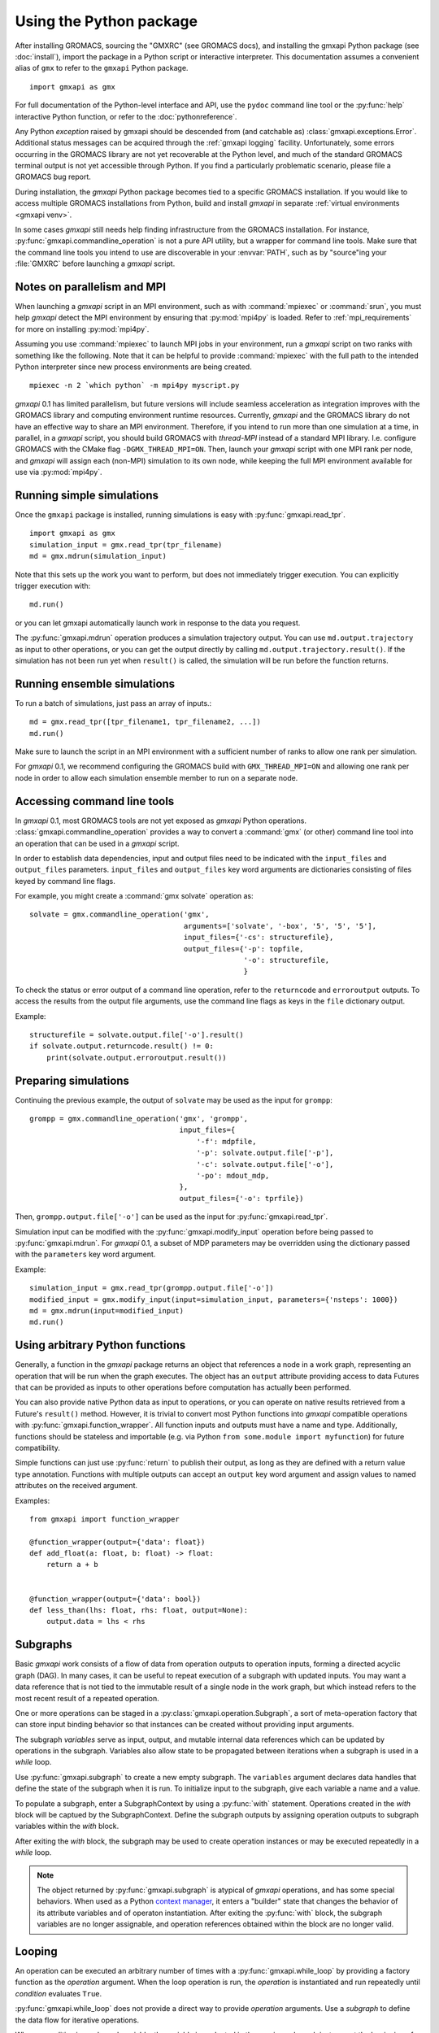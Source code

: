 ========================
Using the Python package
========================

After installing GROMACS, sourcing the "GMXRC" (see GROMACS docs), and installing
the gmxapi Python package (see :doc:`install`), import the package in a Python
script or interactive interpreter. This documentation assumes a convenient alias
of ``gmx`` to refer to the ``gmxapi`` Python package.

::

    import gmxapi as gmx

For full documentation of the Python-level interface and API, use the ``pydoc``
command line tool or the :py:func:`help` interactive Python function, or refer to
the :doc:`pythonreference`.

Any Python *exception* raised by gmxapi
should be descended from (and catchable as) :class:`gmxapi.exceptions.Error`.
Additional status messages can be acquired through the :ref:`gmxapi logging`
facility.
Unfortunately, some errors occurring in the GROMACS library are not yet
recoverable at the Python level, and much of the standard GROMACS terminal
output is not yet accessible through Python.
If you find a particularly problematic scenario, please file a GROMACS bug report.

During installation, the *gmxapi* Python package becomes tied to a specific
GROMACS installation.
If you would like to access multiple GROMACS installations
from Python, build and install *gmxapi* in separate
:ref:`virtual environments <gmxapi venv>`.

In some cases *gmxapi* still needs help finding infrastructure from the
GROMACS installation.
For instance, :py:func:`gmxapi.commandline_operation` is not a pure API utility,
but a wrapper for command line tools.
Make sure that the command line tools you intend to use are discoverable in
your :envvar:`PATH`, such as by "source"ing your :file:`GMXRC` before launching
a *gmxapi* script.

.. todo:: Get relevant GROMACS paths in Python environment.

    :py:class:`gmxapi.commandline_operation` relies on the environment :envvar:`PATH`
    to locate executables, including the :command:`gmx` wrapper binary.
    Relates to `#2961 <https://redmine.gromacs.org/issues/2961>`__.

.. _parallelism:

Notes on parallelism and MPI
============================

When launching a *gmxapi* script in an MPI environment,
such as with :command:`mpiexec` or :command:`srun`,
you must help *gmxapi* detect the MPI environment by ensuring that :py:mod:`mpi4py`
is loaded.
Refer to :ref:`mpi_requirements` for more on installing :py:mod:`mpi4py`.

Assuming you use :command:`mpiexec` to launch MPI jobs in your environment,
run a *gmxapi* script on two ranks with something like the following.
Note that it can be helpful to provide :command:`mpiexec` with the full path to
the intended Python interpreter since new process environments are being created.

::

    mpiexec -n 2 `which python` -m mpi4py myscript.py

*gmxapi* 0.1 has limited parallelism, but future versions will include seamless
acceleration as integration improves with the GROMACS library and computing
environment runtime resources.
Currently, *gmxapi* and the GROMACS library do not have an effective way to
share an MPI environment.
Therefore, if you intend to run more than one simulation at a time, in parallel,
in a *gmxapi* script, you should build GROMACS with *thread-MPI* instead of a
standard MPI library.
I.e. configure GROMACS with the CMake flag ``-DGMX_THREAD_MPI=ON``.
Then, launch your *gmxapi* script with one MPI rank per node, and *gmxapi* will
assign each (non-MPI) simulation to its own node, while keeping the full MPI
environment available for use via :py:mod:`mpi4py`.

Running simple simulations
==========================

Once the ``gmxapi`` package is installed, running simulations is easy with
:py:func:`gmxapi.read_tpr`.

::

    import gmxapi as gmx
    simulation_input = gmx.read_tpr(tpr_filename)
    md = gmx.mdrun(simulation_input)

Note that this sets up the work you want to perform, but does not immediately
trigger execution. You can explicitly trigger execution with::

    md.run()

or you can let gmxapi automatically launch work in response to the data you
request.

The :py:func:`gmxapi.mdrun` operation produces a simulation trajectory output.
You can use ``md.output.trajectory`` as input to other operations,
or you can get the output directly by calling ``md.output.trajectory.result()``.
If the simulation has not been run yet when ``result()`` is called,
the simulation will be run before the function returns.

Running ensemble simulations
============================

To run a batch of simulations, just pass an array of inputs.::

    md = gmx.read_tpr([tpr_filename1, tpr_filename2, ...])
    md.run()

Make sure to launch the script in an MPI environment with a sufficient number
of ranks to allow one rank per simulation.

For *gmxapi* 0.1, we recommend configuring the GROMACS build with
``GMX_THREAD_MPI=ON`` and allowing one rank per node in order to allow each
simulation ensemble member to run on a separate node.

.. seealso:: :ref:`parallelism`

.. _commandline:

Accessing command line tools
============================

In *gmxapi* 0.1, most GROMACS tools are not yet exposed as *gmxapi* Python operations.
:class:`gmxapi.commandline_operation` provides a way to convert a :command:`gmx`
(or other) command line tool into an operation that can be used in a *gmxapi*
script.

In order to establish data dependencies, input and output files need to be
indicated with the ``input_files`` and ``output_files`` parameters.
``input_files`` and ``output_files`` key word arguments are dictionaries
consisting of files keyed by command line flags.

For example, you might create a :command:`gmx solvate` operation as::

    solvate = gmx.commandline_operation('gmx',
                                        arguments=['solvate', '-box', '5', '5', '5'],
                                        input_files={'-cs': structurefile},
                                        output_files={'-p': topfile,
                                                      '-o': structurefile,
                                                      }

To check the status or error output of a command line operation, refer to the
``returncode`` and ``erroroutput`` outputs.
To access the results from the output file arguments, use the command line flags
as keys in the ``file`` dictionary output.

Example::

    structurefile = solvate.output.file['-o'].result()
    if solvate.output.returncode.result() != 0:
        print(solvate.output.erroroutput.result())

Preparing simulations
=====================

Continuing the previous example, the output of ``solvate`` may be used as the
input for ``grompp``::

    grompp = gmx.commandline_operation('gmx', 'grompp',
                                       input_files={
                                           '-f': mdpfile,
                                           '-p': solvate.output.file['-p'],
                                           '-c': solvate.output.file['-o'],
                                           '-po': mdout_mdp,
                                       },
                                       output_files={'-o': tprfile})

Then, ``grompp.output.file['-o']`` can be used as the input for :py:func:`gmxapi.read_tpr`.

Simulation input can be modified with the :py:func:`gmxapi.modify_input` operation
before being passed to :py:func:`gmxapi.mdrun`.
For *gmxapi* 0.1, a subset of MDP parameters may be overridden using the
dictionary passed with the ``parameters`` key word argument.

Example::

    simulation_input = gmx.read_tpr(grompp.output.file['-o'])
    modified_input = gmx.modify_input(input=simulation_input, parameters={'nsteps': 1000})
    md = gmx.mdrun(input=modified_input)
    md.run()

Using arbitrary Python functions
================================

Generally, a function in the *gmxapi* package returns an object that references
a node in a work graph,
representing an operation that will be run when the graph executes.
The object has an ``output`` attribute providing access to data Futures that
can be provided as inputs to other operations before computation has actually
been performed.

You can also provide native Python data as input to operations,
or you can operate on native results retrieved from a Future's ``result()``
method.
However, it is trivial to convert most Python functions into *gmxapi* compatible
operations with :py:func:`gmxapi.function_wrapper`.
All function inputs and outputs must have a name and type.
Additionally, functions should be stateless and importable
(e.g. via Python ``from some.module import myfunction``)
for future compatibility.

Simple functions can just use :py:func:`return` to publish their output,
as long as they are defined with a return value type annotation.
Functions with multiple outputs can accept an ``output`` key word argument and
assign values to named attributes on the received argument.

Examples::

    from gmxapi import function_wrapper

    @function_wrapper(output={'data': float})
    def add_float(a: float, b: float) -> float:
        return a + b


    @function_wrapper(output={'data': bool})
    def less_than(lhs: float, rhs: float, output=None):
        output.data = lhs < rhs

.. seealso::

    For more on Python type hinting with function annotations,
    check out :pep:`3107`.

Subgraphs
=========

Basic *gmxapi* work consists of a flow of data from operation outputs to
operation inputs, forming a directed acyclic graph (DAG).
In many cases, it can be useful to repeat execution of a subgraph with updated
inputs.
You may want a data reference that is not tied to the immutable result
of a single node in the work graph, but which instead refers to the most recent
result of a repeated operation.

One or more operations can be staged in a :py:class:`gmxapi.operation.Subgraph`,
a sort of meta-operation factory that can store input binding behavior so that
instances can be created without providing input arguments.

The subgraph *variables* serve as input, output, and mutable internal data
references which can be updated by operations in the subgraph.
Variables also allow state to be propagated between iterations when a subgraph
is used in a *while* loop.

Use :py:func:`gmxapi.subgraph` to create a new empty subgraph.
The ``variables`` argument declares data handles that define the state of the
subgraph when it is run.
To initialize input to the subgraph, give each variable a name and a value.

To populate a subgraph, enter a SubgraphContext by using a :py:func:`with` statement.
Operations created in the *with* block will be captued by the SubgraphContext.
Define the subgraph outputs by assigning operation outputs to subgraph variables
within the *with* block.

After exiting the *with* block, the subgraph may be used to create operation
instances or may be executed repeatedly in a *while* loop.

.. note::

    The object returned by :py:func:`gmxapi.subgraph` is atypical of *gmxapi*
    operations, and has some special behaviors. When used as a Python
    `context manager <https://docs.python.org/3/reference/datamodel.html#context-managers>`__,
    it enters a "builder" state that changes the behavior of its attribute
    variables and of operaton instantiation. After exiting the :py:func:`with`
    block, the subgraph variables are no longer assignable, and operation
    references obtained within the block are no longer valid.

Looping
=======

An operation can be executed an arbitrary number of times with a
:py:func:`gmxapi.while_loop` by providing a factory function as the
*operation* argument.
When the loop operation is run, the *operation* is instantiated and run repeatedly
until *condition* evaluates ``True``.

:py:func:`gmxapi.while_loop` does not provide a direct way to provide *operation*
arguments. Use a *subgraph* to define the data flow for iterative operations.

When a *condition* is a subgraph variable, the variable is evaluated in the
running subgraph instance at the beginning of an iteration.

Example::

    subgraph = gmx.subgraph(variables={'float_with_default': 1.0, 'bool_data': True})
    with subgraph:
        # Define the update for float_with_default to come from an add_float operation.
        subgraph.float_with_default = add_float(subgraph.float_with_default, 1.).output.data
        subgraph.bool_data = less_than(lhs=subgraph.float_with_default, rhs=6.).output.data
    operation_instance = subgraph()
    operation_instance.run()
    assert operation_instance.values['float_with_default'] == 2.

    loop = gmx.while_loop(operation=subgraph, condition=subgraph.bool_data)
    handle = loop()
    assert handle.output.float_with_default.result() == 6

.. _gmxapi logging:

Logging
=======

*gmxapi* uses the Python :py:mod:`logging` module to provide hierarchical
logging, organized by submodule.
You can access the logger at ``gmxapi.logger`` or, after importing *gmxapi*,
through the Python logging framework::

    import gmxapi as gmx
    import logging

    # Get the root gmxapi logger.
    gmx_logger = logging.getLogger('gmxapi')
    # Set a low default logging level
    gmx_logger.setLevel(logging.WARNING)
    # Make some tools very verbose
    #  by descending the hierarchy
    gmx_logger.getChild('commandline').setLevel(logging.DEBUG)
    #  or by direct reference
    logging.getLogger('gmxapi.mdrun').setLevel(logging.DEBUG)

You may prefer to adjust the log format or manipulate the log handlers.
For example, tag the log output with MPI rank::

    try:
        from mpi4py import MPI
        rank_number = MPI.COMM_WORLD.Get_rank()
    except ImportError:
        rank_number = 0
        rank_tag = ''
        MPI = None
    else:
        rank_tag = 'rank{}:'.format(rank_number)

    formatter = logging.Formatter(rank_tag + '%(name)s:%(levelname)s: %(message)s')

    # For additional console logging, create and attach a stream handler.
    ch = logging.StreamHandler()
    ch.setFormatter(formatter)
    logging.getLogger().addHandler(ch)

For more information, refer to the Python `logging documentation <https://docs.python.org/3/library/logging.html>`__.

More
====

Refer to the :doc:`pythonreference` for complete and granular documentation.

For more information on writing or using pluggable simulation extension code,
refer to https://redmine.gromacs.org/issues/3133.
(For gmxapi 0.0.7 and GROMACS 2019, see https://github.com/kassonlab/sample_restraint)

.. todo:: :issue:`3133`: Replace these links as resources for pluggable extension code become available.
